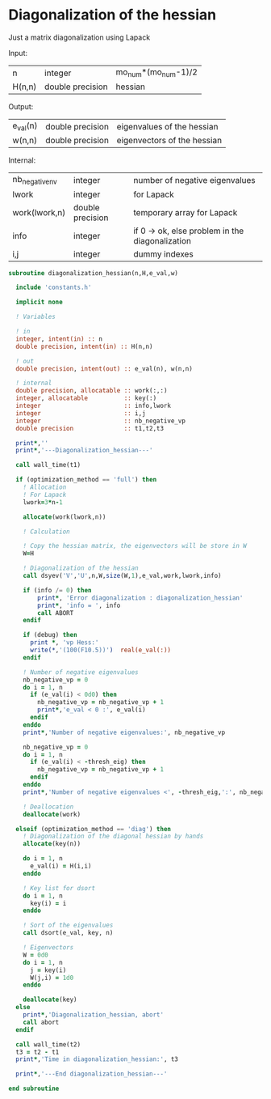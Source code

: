 * Diagonalization of the hessian

Just a matrix diagonalization using Lapack

Input:
| n      | integer          | mo_num*(mo_num-1)/2 |
| H(n,n) | double precision | hessian             |

Output:
| e_val(n) | double precision | eigenvalues of the hessian  |
| w(n,n)   | double precision | eigenvectors of the hessian |

Internal:
| nb_negative_nv | integer          | number of negative eigenvalues                  |
| lwork          | integer          | for Lapack                                      |
| work(lwork,n)  | double precision | temporary array for Lapack                      |
| info           | integer          | if 0 -> ok, else problem in the diagonalization |
| i,j            | integer          | dummy indexes                                   |

#+BEGIN_SRC f90 :comments org :tangle diagonalization_hessian.irp.f
subroutine diagonalization_hessian(n,H,e_val,w)

  include 'constants.h'

  implicit none

  ! Variables

  ! in
  integer, intent(in) :: n
  double precision, intent(in) :: H(n,n)

  ! out
  double precision, intent(out) :: e_val(n), w(n,n)

  ! internal
  double precision, allocatable :: work(:,:)
  integer, allocatable          :: key(:)
  integer                       :: info,lwork
  integer                       :: i,j
  integer                       :: nb_negative_vp
  double precision              :: t1,t2,t3

  print*,''
  print*,'---Diagonalization_hessian---'

  call wall_time(t1)

  if (optimization_method == 'full') then
    ! Allocation
    ! For Lapack
    lwork=3*n-1

    allocate(work(lwork,n))

    ! Calculation

    ! Copy the hessian matrix, the eigenvectors will be store in W
    W=H

    ! Diagonalization of the hessian
    call dsyev('V','U',n,W,size(W,1),e_val,work,lwork,info)

    if (info /= 0) then
        print*, 'Error diagonalization : diagonalization_hessian'
        print*, 'info = ', info
        call ABORT
    endif

    if (debug) then
      print *, 'vp Hess:'
      write(*,'(100(F10.5))')  real(e_val(:))
    endif

    ! Number of negative eigenvalues
    nb_negative_vp = 0
    do i = 1, n
      if (e_val(i) < 0d0) then
        nb_negative_vp = nb_negative_vp + 1
        print*,'e_val < 0 :', e_val(i)
      endif
    enddo
    print*,'Number of negative eigenvalues:', nb_negative_vp

    nb_negative_vp = 0
    do i = 1, n
      if (e_val(i) < -thresh_eig) then
        nb_negative_vp = nb_negative_vp + 1
      endif
    enddo
    print*,'Number of negative eigenvalues <', -thresh_eig,':', nb_negative_vp  

    ! Deallocation
    deallocate(work)

  elseif (optimization_method == 'diag') then
    ! Diagonalization of the diagonal hessian by hands
    allocate(key(n))
    
    do i = 1, n
      e_val(i) = H(i,i)
    enddo

    ! Key list for dsort
    do i = 1, n 
      key(i) = i
    enddo

    ! Sort of the eigenvalues
    call dsort(e_val, key, n)

    ! Eigenvectors
    W = 0d0
    do i = 1, n
      j = key(i)
      W(j,i) = 1d0
    enddo

    deallocate(key)
  else
    print*,'Diagonalization_hessian, abort'
    call abort
  endif

  call wall_time(t2)
  t3 = t2 - t1
  print*,'Time in diagonalization_hessian:', t3

  print*,'---End diagonalization_hessian---'

end subroutine
#+END_SRC

